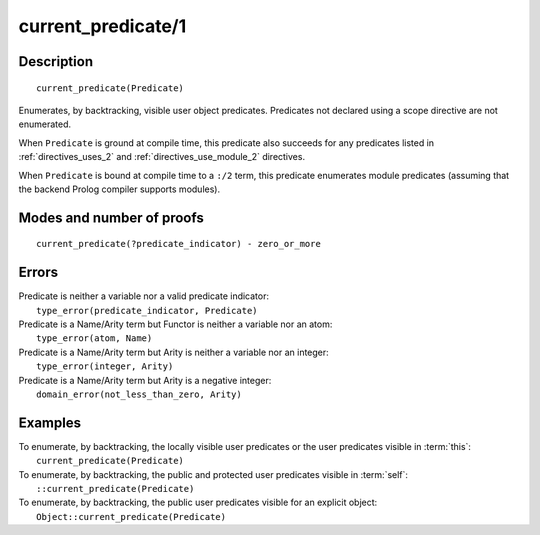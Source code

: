 ..
   This file is part of Logtalk <https://logtalk.org/>  
   Copyright 1998-2019 Paulo Moura <pmoura@logtalk.org>

   Licensed under the Apache License, Version 2.0 (the "License");
   you may not use this file except in compliance with the License.
   You may obtain a copy of the License at

       http://www.apache.org/licenses/LICENSE-2.0

   Unless required by applicable law or agreed to in writing, software
   distributed under the License is distributed on an "AS IS" BASIS,
   WITHOUT WARRANTIES OR CONDITIONS OF ANY KIND, either express or implied.
   See the License for the specific language governing permissions and
   limitations under the License.


.. index:: current_predicate/1
.. _methods_current_predicate_1:

current_predicate/1
===================

Description
-----------

::

   current_predicate(Predicate)

Enumerates, by backtracking, visible user object predicates.
Predicates not declared using a scope directive are not enumerated.

When ``Predicate`` is ground at compile time, this predicate also
succeeds for any predicates listed in :ref:`directives_uses_2` and
:ref:`directives_use_module_2` directives.

When ``Predicate`` is bound at compile time to a ``:/2`` term, this
predicate enumerates module predicates (assuming that the backend
Prolog compiler supports modules).

Modes and number of proofs
--------------------------

::

   current_predicate(?predicate_indicator) - zero_or_more

Errors
------

| Predicate is neither a variable nor a valid predicate indicator:
|     ``type_error(predicate_indicator, Predicate)``
| Predicate is a Name/Arity term but Functor is neither a variable nor an atom:
|     ``type_error(atom, Name)``
| Predicate is a Name/Arity term but Arity is neither a variable nor an integer:
|     ``type_error(integer, Arity)``
| Predicate is a Name/Arity term but Arity is a negative integer:
|     ``domain_error(not_less_than_zero, Arity)``

Examples
--------

| To enumerate, by backtracking, the locally visible user predicates or the user predicates visible in :term:`this`:
|     ``current_predicate(Predicate)``
| To enumerate, by backtracking, the public and protected user predicates visible in :term:`self`:
|     ``::current_predicate(Predicate)``
| To enumerate, by backtracking, the public user predicates visible for an explicit object:
|     ``Object::current_predicate(Predicate)``

.. seealso::

   :ref:`methods_current_op_3`,
   :ref:`methods_predicate_property_2`,
   :ref:`directives_uses_2`,
   :ref:`directives_use_module_2`
